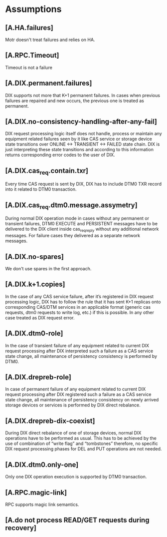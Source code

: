 * Assumptions
** [A.HA.failures]

Motr doesn't treat failures and relies on HA.

** [A.RPC.Timeout]
Timeout is not a failure

** [A.DIX.permanent.failures]

DIX supports not more that K+1 permanent failures. In cases when
previous failures are repaired and new occurs, the previous one is
treated as permanent.

** [A.DIX.no-consistency-handling-after-any-fail]

DIX request processing logic itself does not handle, process or
maintain any equipment related failures seen by it like CAS service or
storage device state transitions over ONLINE <-> TRANSIENT <-> FAILED
state chain. DIX is just interpreting these state transitions and
according to this information returns corresponding error codes to the
user of DIX.

** [A.DIX.cas_req.contain.txr]

Every time CAS request is sent by DIX, DIX has to include DTM0 TXR
record into it related to DTM0 transaction.

** [A.DIX.cas_req.dtm0.message.assymetry]

During normal DIX operation mode in cases without any permanent or
transient failures, DTM0 EXECUTE and PERSISTENT messages have to be
delivered to the DIX client inside cas_req_reply without any
additional network messages. For failure cases they delivered as a
separate network messages.

** [A.DIX.no-spares]

We don't use spares in the first approach.

** [A.DIX.k+1.copies]

In the case of any CAS service failure, after it’s registered in DIX
request processing logic, DIX has to follow the rule that it has sent
K+1 replicas onto corresponding CAS/DTM services in an applicable
format (generic cas requests, dtm0 requests to write log, etc.) if
this is possible. In any other case treated as DIX request error.

** [A.DIX.dtm0-role]

In the case of transient failure of any equipment related to current
DIX request processing after DIX interpreted such a failure as a CAS
service state change, all maintenance of persistency consistency is
performed by DTM0.

** [A.DIX.drepreb-role]

In case of permanent failure of any equipment related to current DIX
request processing after DIX registered such a failure as a CAS
service state change, all maintenance of persistency consistency on
newly arrived storage devices or services is performed by DIX direct
rebalance.

** [A.DIX.drepreb-dix-coexist]

During DIX direct rebalance of one of storage devices, normal DIX
operations have to be performed as usual. This has to be achieved by
the use of combination of “write flag” and “tombstones” therefore, no
specific DIX request processing phases for DEL and PUT operations are
not needed.

** [A.DIX.dtm0.only-one]

Only one DIX operation execution is supported by DTM0 transaction.

** [A.RPC.magic-link]

RPC supports magic link semantics.

** [A.do not process READ/GET requests during recovery]
